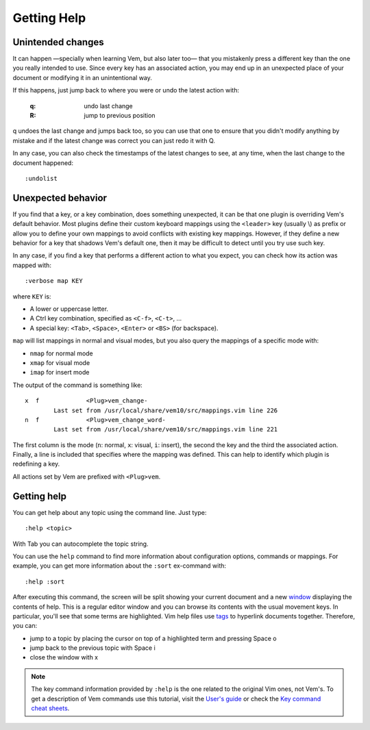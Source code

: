 
.. role:: key
.. default-role:: key

Getting Help
============

Unintended changes
""""""""""""""""""

It can happen —specially when learning Vem, but also later too— that you
mistakenly press a different key than the one you really intended to use. Since
every key has an associated action, you may end up in an unexpected place of
your document or modifying it in an unintentional way.

If this happens, just jump back to where you were or undo the latest action with:

    :`q`: undo last change
    :`R`: jump to previous position

`q` undoes the last change and jumps back too, so you can use that one to ensure
that you didn't modify anything by mistake and if the latest change was correct
you can just redo it with `Q`.

In any case, you can also check the timestamps of the latest changes to see, at
any time, when the last change to the document happened::

    :undolist

Unexpected behavior
"""""""""""""""""""

If you find that a key, or a key combination, does something unexpected, it can
be that one plugin is overriding Vem's default behavior. Most plugins define
their custom keyboard mappings using the ``<leader>`` key (usually `\\`) as
prefix or allow you to define your own mappings to avoid conflicts with existing
key mappings. However, if they define a new behavior for a key that shadows
Vem's default one, then it may be difficult to detect until you try use such key.

In any case, if you find a key that performs a different action to what you
expect, you can check how its action was mapped with::

    :verbose map KEY

where ``KEY`` is:

* A lower or uppercase letter.
* A `Ctrl` key combination, specified as ``<C-f>``, ``<C-t>``, ...
* A special key: ``<Tab>``, ``<Space>``, ``<Enter>`` or ``<BS>`` (for
  backspace).

``map`` will list mappings in normal and visual modes, but you also query the
mappings of a specific mode with:

* ``nmap`` for normal mode
* ``xmap`` for visual mode
* ``imap`` for insert mode

The output of the command is something like::

    x  f             <Plug>vem_change-
            Last set from /usr/local/share/vem10/src/mappings.vim line 226
    n  f             <Plug>vem_change_word-
            Last set from /usr/local/share/vem10/src/mappings.vim line 221

The first column is the mode (``n``: normal, ``x``: visual, ``i``: insert), the
second the key and the third the associated action. Finally, a line is included
that specifies where the mapping was defined. This can help to identify which
plugin is redefining a key.

All actions set by Vem are prefixed with ``<Plug>vem``.

Getting help
""""""""""""

You can get help about any topic using the command line. Just type::

    :help <topic>

With `Tab` you can autocomplete the topic string.

You can use the ``help`` command to find more information about configuration
options, commands or mappings. For example, you can get more information about
the ``:sort`` ex-command with::

    :help :sort

After executing this command, the screen will be split showing your current
document and a new `window </docs/users-guide/windows.html>`__ displaying the
contents of help. This is a regular editor window and you can browse its
contents with the usual movement keys. In particular, you'll see that some terms
are highlighted. Vim help files use `tags </docs/users-guide/tags.html>`__ to
hyperlink documents together. Therefore, you can:

* jump to a topic by placing the cursor on top of a highlighted term and
  pressing `Space` `o`
* jump back to the previous topic with `Space` `i`
* close the window with `x`

.. Note:: The key command information provided by ``:help`` is the one related
   to the original Vim ones, not Vem's. To get a description of Vem commands use
   this tutorial, visit the `User's guide </docs/users-guide/index.html>`__ or
   check the `Key command cheat sheets </docs/cheat-sheets/index.html>`__.

